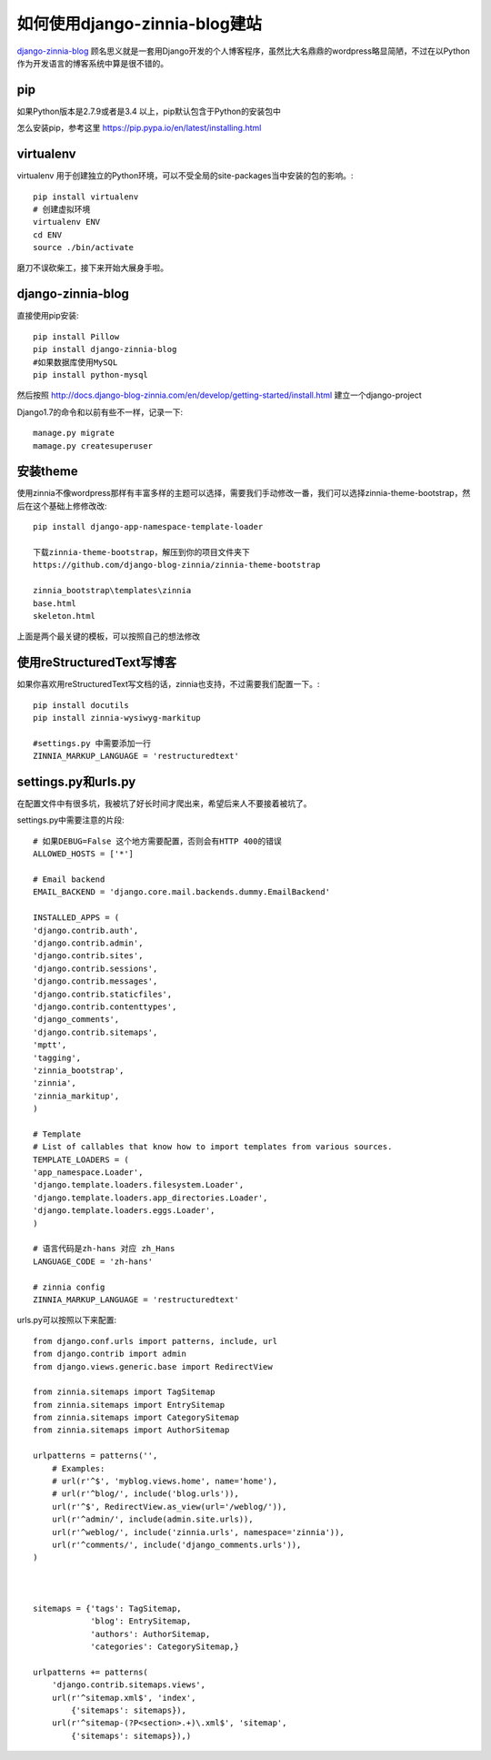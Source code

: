 如何使用django-zinnia-blog建站
===============================

`django-zinnia-blog <http://django-blog-zinnia.com/>`_
顾名思义就是一套用Django开发的个人博客程序，虽然比大名鼎鼎的wordpress略显简陋，不过在以Python作为开发语言的博客系统中算是很不错的。

pip
-----------------

如果Python版本是2.7.9或者是3.4 以上，pip默认包含于Python的安装包中

怎么安装pip，参考这里 https://pip.pypa.io/en/latest/installing.html

virtualenv
------------------

virtualenv 用于创建独立的Python环境，可以不受全局的site-packages当中安装的包的影响。::

    pip install virtualenv
    # 创建虚拟环境
    virtualenv ENV
    cd ENV
    source ./bin/activate

磨刀不误砍柴工，接下来开始大展身手啦。


django-zinnia-blog
------------------

直接使用pip安装::
    
    pip install Pillow
    pip install django-zinnia-blog
    #如果数据库使用MySQL
    pip install python-mysql

然后按照 http://docs.django-blog-zinnia.com/en/develop/getting-started/install.html 建立一个django-project

Django1.7的命令和以前有些不一样，记录一下::

    manage.py migrate
    mamage.py createsuperuser


安装theme
---------------------

使用zinnia不像wordpress那样有丰富多样的主题可以选择，需要我们手动修改一番，我们可以选择zinnia-theme-bootstrap，然后在这个基础上修修改改::

    pip install django-app-namespace-template-loader

    下载zinnia-theme-bootstrap，解压到你的项目文件夹下
    https://github.com/django-blog-zinnia/zinnia-theme-bootstrap

    zinnia_bootstrap\templates\zinnia
    base.html
    skeleton.html

上面是两个最关键的模板，可以按照自己的想法修改


使用reStructuredText写博客
---------------------------

如果你喜欢用reStructuredText写文档的话，zinnia也支持，不过需要我们配置一下。::
    
    pip install docutils
    pip install zinnia-wysiwyg-markitup

    #settings.py 中需要添加一行
    ZINNIA_MARKUP_LANGUAGE = 'restructuredtext'

settings.py和urls.py
----------------------------

在配置文件中有很多坑，我被坑了好长时间才爬出来，希望后来人不要接着被坑了。

settings.py中需要注意的片段::
    
    # 如果DEBUG=False 这个地方需要配置，否则会有HTTP 400的错误
    ALLOWED_HOSTS = ['*']

    # Email backend
    EMAIL_BACKEND = 'django.core.mail.backends.dummy.EmailBackend'

    INSTALLED_APPS = (
    'django.contrib.auth',
    'django.contrib.admin',
    'django.contrib.sites',
    'django.contrib.sessions',
    'django.contrib.messages',
    'django.contrib.staticfiles',
    'django.contrib.contenttypes',
    'django_comments',
    'django.contrib.sitemaps',
    'mptt',
    'tagging',
    'zinnia_bootstrap',
    'zinnia',
    'zinnia_markitup',
    )

    # Template
    # List of callables that know how to import templates from various sources.
    TEMPLATE_LOADERS = (
    'app_namespace.Loader',
    'django.template.loaders.filesystem.Loader',
    'django.template.loaders.app_directories.Loader',
    'django.template.loaders.eggs.Loader',
    )
    
    # 语言代码是zh-hans 对应 zh_Hans
    LANGUAGE_CODE = 'zh-hans'

    # zinnia config
    ZINNIA_MARKUP_LANGUAGE = 'restructuredtext'

urls.py可以按照以下来配置::

    from django.conf.urls import patterns, include, url
    from django.contrib import admin
    from django.views.generic.base import RedirectView

    from zinnia.sitemaps import TagSitemap
    from zinnia.sitemaps import EntrySitemap
    from zinnia.sitemaps import CategorySitemap
    from zinnia.sitemaps import AuthorSitemap

    urlpatterns = patterns('',
        # Examples:
        # url(r'^$', 'myblog.views.home', name='home'),
        # url(r'^blog/', include('blog.urls')),
        url(r'^$', RedirectView.as_view(url='/weblog/')),  
        url(r'^admin/', include(admin.site.urls)),
        url(r'^weblog/', include('zinnia.urls', namespace='zinnia')),
        url(r'^comments/', include('django_comments.urls')),
    )



    sitemaps = {'tags': TagSitemap,
                'blog': EntrySitemap,
                'authors': AuthorSitemap,
                'categories': CategorySitemap,}

    urlpatterns += patterns(
        'django.contrib.sitemaps.views',
        url(r'^sitemap.xml$', 'index',
            {'sitemaps': sitemaps}),
        url(r'^sitemap-(?P<section>.+)\.xml$', 'sitemap',
            {'sitemaps': sitemaps}),)

